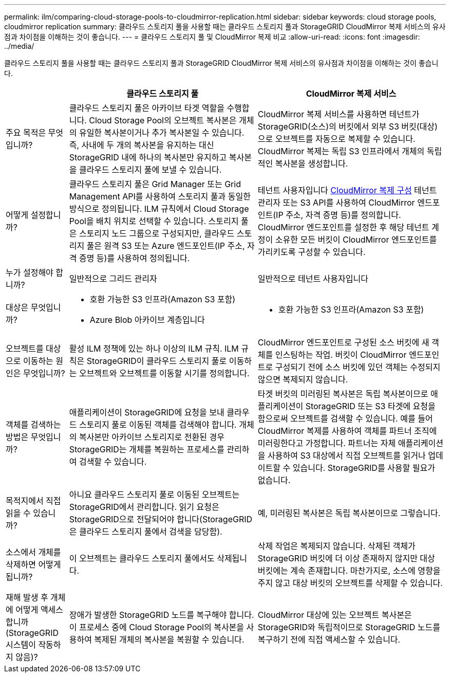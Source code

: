 ---
permalink: ilm/comparing-cloud-storage-pools-to-cloudmirror-replication.html 
sidebar: sidebar 
keywords: cloud storage pools, cloudmirror replication 
summary: 클라우드 스토리지 풀을 사용할 때는 클라우드 스토리지 풀과 StorageGRID CloudMirror 복제 서비스의 유사점과 차이점을 이해하는 것이 좋습니다. 
---
= 클라우드 스토리지 풀 및 CloudMirror 복제 비교
:allow-uri-read: 
:icons: font
:imagesdir: ../media/


[role="lead"]
클라우드 스토리지 풀을 사용할 때는 클라우드 스토리지 풀과 StorageGRID CloudMirror 복제 서비스의 유사점과 차이점을 이해하는 것이 좋습니다.

[cols="1a,3a,3a"]
|===
|  | 클라우드 스토리지 풀 | CloudMirror 복제 서비스 


 a| 
주요 목적은 무엇입니까?
 a| 
클라우드 스토리지 풀은 아카이브 타겟 역할을 수행합니다. Cloud Storage Pool의 오브젝트 복사본은 개체의 유일한 복사본이거나 추가 복사본일 수 있습니다. 즉, 사내에 두 개의 복사본을 유지하는 대신 StorageGRID 내에 하나의 복사본만 유지하고 복사본을 클라우드 스토리지 풀에 보낼 수 있습니다.
 a| 
CloudMirror 복제 서비스를 사용하면 테넌트가 StorageGRID(소스)의 버킷에서 외부 S3 버킷(대상)으로 오브젝트를 자동으로 복제할 수 있습니다. CloudMirror 복제는 독립 S3 인프라에서 개체의 독립적인 복사본을 생성합니다.



 a| 
어떻게 설정합니까?
 a| 
클라우드 스토리지 풀은 Grid Manager 또는 Grid Management API를 사용하여 스토리지 풀과 동일한 방식으로 정의됩니다. ILM 규칙에서 Cloud Storage Pool을 배치 위치로 선택할 수 있습니다. 스토리지 풀은 스토리지 노드 그룹으로 구성되지만, 클라우드 스토리지 풀은 원격 S3 또는 Azure 엔드포인트(IP 주소, 자격 증명 등)를 사용하여 정의됩니다.
 a| 
테넌트 사용자입니다 xref:../tenant/configuring-cloudmirror-replication.adoc[CloudMirror 복제 구성] 테넌트 관리자 또는 S3 API를 사용하여 CloudMirror 엔드포인트(IP 주소, 자격 증명 등)를 정의합니다. CloudMirror 엔드포인트를 설정한 후 해당 테넌트 계정이 소유한 모든 버킷이 CloudMirror 엔드포인트를 가리키도록 구성할 수 있습니다.



 a| 
누가 설정해야 합니까?
 a| 
일반적으로 그리드 관리자
 a| 
일반적으로 테넌트 사용자입니다



 a| 
대상은 무엇입니까?
 a| 
* 호환 가능한 S3 인프라(Amazon S3 포함)
* Azure Blob 아카이브 계층입니다

 a| 
* 호환 가능한 S3 인프라(Amazon S3 포함)




 a| 
오브젝트를 대상으로 이동하는 원인은 무엇입니까?
 a| 
활성 ILM 정책에 있는 하나 이상의 ILM 규칙. ILM 규칙은 StorageGRID이 클라우드 스토리지 풀로 이동하는 오브젝트와 오브젝트를 이동할 시기를 정의합니다.
 a| 
CloudMirror 엔드포인트로 구성된 소스 버킷에 새 객체를 인스팅하는 작업. 버킷이 CloudMirror 엔드포인트로 구성되기 전에 소스 버킷에 있던 객체는 수정되지 않으면 복제되지 않습니다.



 a| 
객체를 검색하는 방법은 무엇입니까?
 a| 
애플리케이션이 StorageGRID에 요청을 보내 클라우드 스토리지 풀로 이동된 객체를 검색해야 합니다. 개체의 복사본만 아카이브 스토리지로 전환된 경우 StorageGRID는 개체를 복원하는 프로세스를 관리하여 검색할 수 있습니다.
 a| 
타겟 버킷의 미러링된 복사본은 독립 복사본이므로 애플리케이션이 StorageGRID 또는 S3 타겟에 요청을 함으로써 오브젝트를 검색할 수 있습니다. 예를 들어 CloudMirror 복제를 사용하여 객체를 파트너 조직에 미러링한다고 가정합니다. 파트너는 자체 애플리케이션을 사용하여 S3 대상에서 직접 오브젝트를 읽거나 업데이트할 수 있습니다. StorageGRID를 사용할 필요가 없습니다.



 a| 
목적지에서 직접 읽을 수 있습니까?
 a| 
아니요 클라우드 스토리지 풀로 이동된 오브젝트는 StorageGRID에서 관리합니다. 읽기 요청은 StorageGRID으로 전달되어야 합니다(StorageGRID은 클라우드 스토리지 풀에서 검색을 담당함).
 a| 
예, 미러링된 복사본은 독립 복사본이므로 그렇습니다.



 a| 
소스에서 개체를 삭제하면 어떻게 됩니까?
 a| 
이 오브젝트는 클라우드 스토리지 풀에서도 삭제됩니다.
 a| 
삭제 작업은 복제되지 않습니다. 삭제된 객체가 StorageGRID 버킷에 더 이상 존재하지 않지만 대상 버킷에는 계속 존재합니다. 마찬가지로, 소스에 영향을 주지 않고 대상 버킷의 오브젝트를 삭제할 수 있습니다.



 a| 
재해 발생 후 개체에 어떻게 액세스합니까(StorageGRID 시스템이 작동하지 않음)?
 a| 
장애가 발생한 StorageGRID 노드를 복구해야 합니다. 이 프로세스 중에 Cloud Storage Pool의 복사본을 사용하여 복제된 개체의 복사본을 복원할 수 있습니다.
 a| 
CloudMirror 대상에 있는 오브젝트 복사본은 StorageGRID와 독립적이므로 StorageGRID 노드를 복구하기 전에 직접 액세스할 수 있습니다.

|===